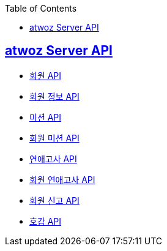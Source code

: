 :toc: left
:source-highlighter: highlightjs
:sectlinks:
:toclevels: 2
:sectlinks:

== atwoz Server API
* link:auth.adoc[회원 API]
* link:member.adoc[회원 정보 API]
* link:mission.adoc[미션 API]
* link:membermissions.adoc[회원 미션 API]
* link:survey.adoc[연애고사 API]
* link:membersurveys.adoc[회원 연애고사 API]
* link:report.adoc[회원 신고 API]
* link:likes.adoc[호감 API]